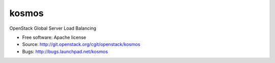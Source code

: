 ===============================
kosmos
===============================

OpenStack Global Server Load Balancing

* Free software: Apache license
* Source: http://git.openstack.org/cgit/openstack/kosmos
* Bugs: http://bugs.launchpad.net/kosmos
